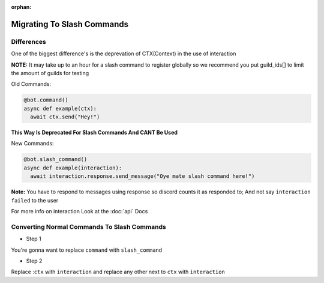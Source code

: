 :orphan:

.. _migrating_to_slash_commands:


Migrating To Slash Commands
=============================

Differences
-------------
One of the biggest difference's is the deprevation of CTX(Context) in the use of interaction 

**NOTE:** It may take up to an hour for a slash command to register globally so we recommend you put guild_ids[] to limit the amount of guilds for testing 

Old Commands:

.. code-block:: python3
    
    @bot.command()
    async def example(ctx):
      await ctx.send("Hey!")
      
**This Way Is Deprecated For Slash Commands And CANT Be Used**

New Commands:

.. code-block:: python3
    
    @bot.slash_command()
    async def example(interaction):
      await interaction.response.send_message("Oye mate slash command here!")
      
**Note:** You have to respond to messages using response so discord counts it as responded to; And not say ``interaction failed`` to the user

For more info on interaction Look at the :doc:`api` Docs

Converting Normal Commands To Slash Commands
---------------------------------------------
* Step 1
You're gonna want to replace ``command`` with ``slash_command``

* Step 2
Replace :``ctx`` with ``interaction`` and replace any other next to ``ctx`` with ``interaction``
